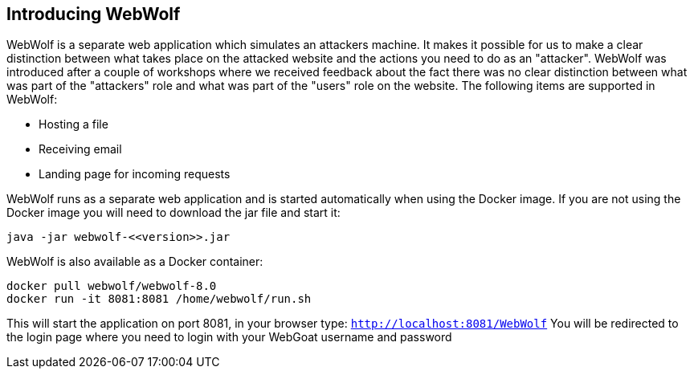 == Introducing WebWolf

WebWolf is a separate web application which simulates an attackers machine. It makes it possible for us to
make a clear distinction between what takes place on the attacked website and the actions you need to do as
an "attacker". WebWolf was introduced after a couple of workshops where we received feedback about the fact there
was no clear distinction between what was part of the "attackers" role and what was part of the "users" role on the
website. The following items are supported in WebWolf:

* Hosting a file
* Receiving email
* Landing page for incoming requests

WebWolf runs as a separate web application and is started automatically when using the Docker image. If you
are not using the Docker image you will need to download the jar file and start it:

```
java -jar webwolf-<<version>>.jar
```

WebWolf is also available as a Docker container:

```
docker pull webwolf/webwolf-8.0
docker run -it 8081:8081 /home/webwolf/run.sh
```

This will start the application on port 8081, in your browser type: `http://localhost:8081/WebWolf`
You will be redirected to the login page where you need to login with your WebGoat username and password